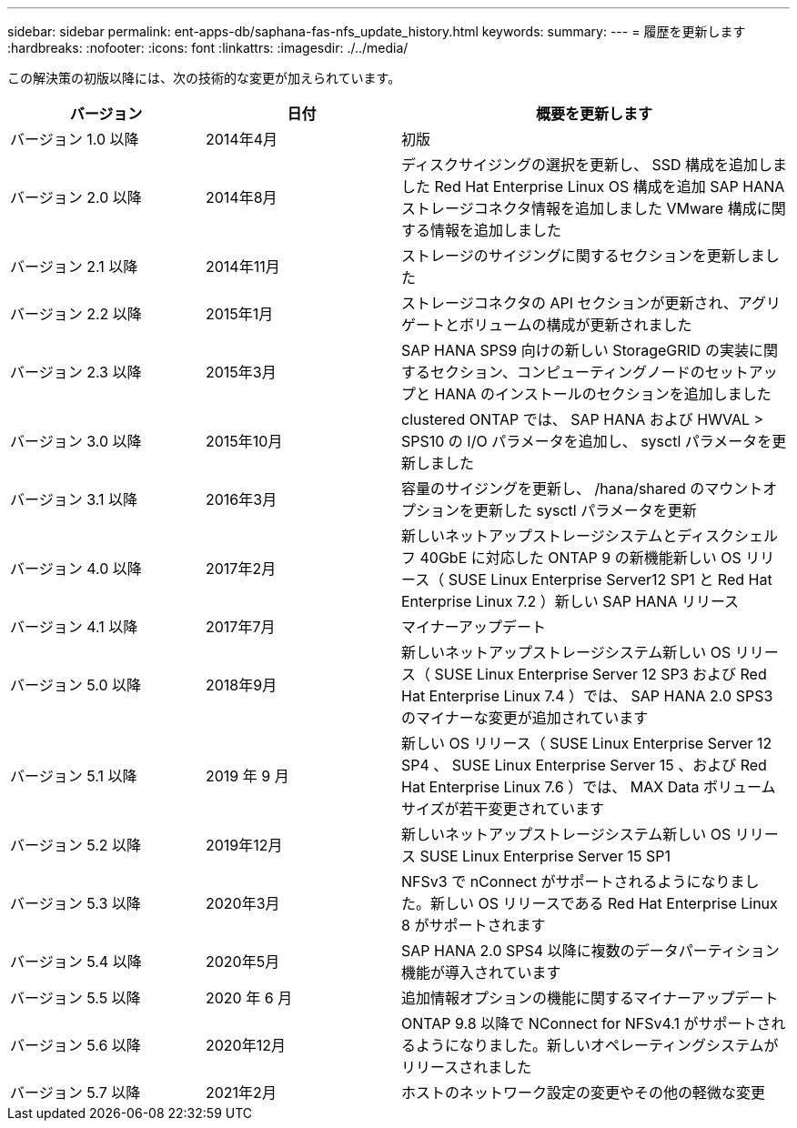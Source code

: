 ---
sidebar: sidebar 
permalink: ent-apps-db/saphana-fas-nfs_update_history.html 
keywords:  
summary:  
---
= 履歴を更新します
:hardbreaks:
:nofooter: 
:icons: font
:linkattrs: 
:imagesdir: ./../media/


この解決策の初版以降には、次の技術的な変更が加えられています。

[cols="25,25,50"]
|===
| バージョン | 日付 | 概要を更新します 


| バージョン 1.0 以降 | 2014年4月 | 初版 


| バージョン 2.0 以降 | 2014年8月 | ディスクサイジングの選択を更新し、 SSD 構成を追加しました Red Hat Enterprise Linux OS 構成を追加 SAP HANA ストレージコネクタ情報を追加しました VMware 構成に関する情報を追加しました 


| バージョン 2.1 以降 | 2014年11月 | ストレージのサイジングに関するセクションを更新しました 


| バージョン 2.2 以降 | 2015年1月 | ストレージコネクタの API セクションが更新され、アグリゲートとボリュームの構成が更新されました 


| バージョン 2.3 以降 | 2015年3月 | SAP HANA SPS9 向けの新しい StorageGRID の実装に関するセクション、コンピューティングノードのセットアップと HANA のインストールのセクションを追加しました 


| バージョン 3.0 以降 | 2015年10月 | clustered ONTAP では、 SAP HANA および HWVAL > SPS10 の I/O パラメータを追加し、 sysctl パラメータを更新しました 


| バージョン 3.1 以降 | 2016年3月 | 容量のサイジングを更新し、 /hana/shared のマウントオプションを更新した sysctl パラメータを更新 


| バージョン 4.0 以降 | 2017年2月 | 新しいネットアップストレージシステムとディスクシェルフ 40GbE に対応した ONTAP 9 の新機能新しい OS リリース（ SUSE Linux Enterprise Server12 SP1 と Red Hat Enterprise Linux 7.2 ）新しい SAP HANA リリース 


| バージョン 4.1 以降 | 2017年7月 | マイナーアップデート 


| バージョン 5.0 以降 | 2018年9月 | 新しいネットアップストレージシステム新しい OS リリース（ SUSE Linux Enterprise Server 12 SP3 および Red Hat Enterprise Linux 7.4 ）では、 SAP HANA 2.0 SPS3 のマイナーな変更が追加されています 


| バージョン 5.1 以降 | 2019 年 9 月 | 新しい OS リリース（ SUSE Linux Enterprise Server 12 SP4 、 SUSE Linux Enterprise Server 15 、および Red Hat Enterprise Linux 7.6 ）では、 MAX Data ボリュームサイズが若干変更されています 


| バージョン 5.2 以降 | 2019年12月 | 新しいネットアップストレージシステム新しい OS リリース SUSE Linux Enterprise Server 15 SP1 


| バージョン 5.3 以降 | 2020年3月 | NFSv3 で nConnect がサポートされるようになりました。新しい OS リリースである Red Hat Enterprise Linux 8 がサポートされます 


| バージョン 5.4 以降 | 2020年5月 | SAP HANA 2.0 SPS4 以降に複数のデータパーティション機能が導入されています 


| バージョン 5.5 以降 | 2020 年 6 月 | 追加情報オプションの機能に関するマイナーアップデート 


| バージョン 5.6 以降 | 2020年12月 | ONTAP 9.8 以降で NConnect for NFSv4.1 がサポートされるようになりました。新しいオペレーティングシステムがリリースされました 


| バージョン 5.7 以降 | 2021年2月 | ホストのネットワーク設定の変更やその他の軽微な変更 
|===